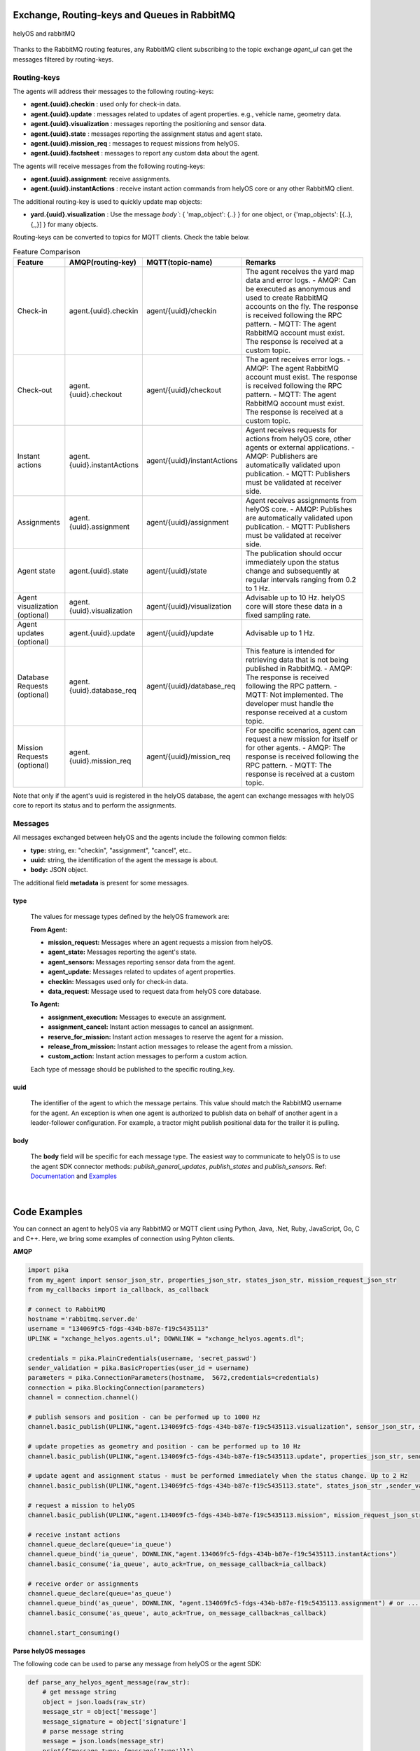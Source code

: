 

Exchange, Routing-keys and Queues in RabbitMQ
---------------------------------------------

.. figure:: ./img/helyOS_rabbitMQ.png
    :align: center
    :width: 600

    helyOS and rabbitMQ

Thanks to the RabbitMQ routing features, any RabbitMQ client subscribing to the topic exchange *agent_ul* can get the messages filtered by  routing-keys. 

Routing-keys
^^^^^^^^^^^^^
The agents will address their messages to the following routing-keys: 

- **agent.{uuid}.checkin** : used only for check-in data.
- **agent.{uuid}.update** : messages related to updates of agent properties. e.g., vehicle name, geometry data.
- **agent.{uuid}.visualization** : messages reporting the positioning and sensor data. 
- **agent.{uuid}.state** : messages reporting the assignment status and agent state.
- **agent.{uuid}.mission_req** : messages to request missions from helyOS.
- **agent.{uuid}.factsheet** : messages to report any custom data about the agent.

The agents will receive messages from the following routing-keys: 

- **agent.{uuid}.assignment**: receive assignments.
- **agent.{uuid}.instantActions** : receive instant action commands from helyOS core or any other RabbitMQ client.

The additional routing-key is used to quickly update map objects:

- **yard.{uuid}.visualization** : Use the message `body``:  { 'map_object': {..} } for one object, or {'map_objects': [{..},{,,}] } for many objects.


Routing-keys can be converted to topics for MQTT clients. Check the table below.



.. list-table:: Feature Comparison
   :widths: 15 22 18 45
   :header-rows: 1

   * - **Feature**
     - **AMQP(routing-key)**
     - **MQTT(topic-name)**
     - **Remarks**
   * - Check-in
     - agent.{uuid}.checkin
     - agent/{uuid}/checkin
     - The agent receives the yard map data and error logs.
       - AMQP: Can be executed as anonymous and used to create RabbitMQ accounts on the fly. The response is received following the RPC pattern.
       - MQTT: The agent RabbitMQ account must exist. The response is received at a custom topic.
   * - Check-out
     - agent.{uuid}.checkout
     - agent/{uuid}/checkout
     - The agent receives error logs.
       - AMQP: The agent RabbitMQ account must exist. The response is received following the RPC pattern.
       - MQTT: The agent RabbitMQ account must exist. The response is received at a custom topic.
   * - Instant actions
     - agent.{uuid}.instantActions
     - agent/{uuid}/instantActions
     - Agent receives requests for actions from helyOS core, other agents or external applications.
       - AMQP: Publishers are automatically validated upon publication.
       - MQTT: Publishers must be validated at receiver side.
   * - Assignments
     - agent.{uuid}.assignment
     - agent/{uuid}/assignment
     - Agent receives assignments from helyOS core.
       - AMQP: Publishes are automatically validated upon publication.
       - MQTT: Publishers must be validated at receiver side.
   * - Agent state
     - agent.{uuid}.state
     - agent/{uuid}/state
     - The publication should occur immediately upon the status change and subsequently at regular intervals ranging from 0.2 to 1 Hz.
   * - Agent visualization (optional)
     - agent.{uuid}.visualization
     - agent/{uuid}/visualization
     - Advisable up to 10 Hz. helyOS core will store these data in a fixed sampling rate.
   * - Agent updates (optional)
     - agent.{uuid}.update
     - agent/{uuid}/update
     - Advisable up to 1 Hz.
   * - Database Requests (optional)
     - agent.{uuid}.database_req
     - agent/{uuid}/database_req
     - This feature is intended for retrieving data that is not being published in RabbitMQ.
       - AMQP: The response is received following the RPC pattern.
       - MQTT: Not implemented. The developer must handle the response received at a custom topic.
   * - Mission Requests (optional)
     - agent.{uuid}.mission_req
     - agent/{uuid}/mission_req
     - For specific scenarios, agent can request a new mission for itself or for other agents.
       - AMQP: The response is received following the RPC pattern.
       - MQTT: The response is received at a custom topic.


Note that only if the agent's uuid is registered in the helyOS database, the agent can exchange messages with helyOS core to report
its status and to perform the assignments. 


Messages
^^^^^^^^^

All messages exchanged between helyOS and the agents include the following common fields:

- **type:** string, ex: "checkin", "assignment", "cancel", etc..
- **uuid:** string, the identification of the agent the message is about.
- **body:** JSON object.

The additional field **metadata** is present for some messages.


type
""""

    The values for message types defined by the helyOS framework are:

    **From Agent:**

    - **mission_request:** Messages where an agent requests a mission from helyOS.
    - **agent_state:** Messages reporting the agent's state.
    - **agent_sensors:** Messages reporting sensor data from the agent.
    - **agent_update:** Messages related to updates of agent properties.
    - **checkin:** Messages used only for check-in data.
    - **data_request**: Message used to request data from helyOS core database.

    **To Agent:**

    - **assignment_execution:** Messages to execute an assignment.
    - **assignment_cancel:** Instant action messages to cancel an assignment.
    - **reserve_for_mission:** Instant action messages to reserve the agent for a mission.
    - **release_from_mission:** Instant action messages to release the agent from a mission.
    - **custom_action:** Instant action messages to perform a custom action.

    Each type of message should be published to the specific routing_key.



uuid
""""
    The identifier of the agent to which the message pertains. 
    This value should match the RabbitMQ username for the agent. 
    An exception is when one agent is authorized to publish data on behalf of another agent in a leader-follower configuration. 
    For example, a tractor might publish positional data for the trailer it is pulling.



body
""""

    The **body** field will be specific for each message type. The easiest way to communicate to helyOS is to use the agent SDK connector methods: *publish_general_updates*, *publish_states* and *publish_sensors*. Ref: `Documentation <https://fraunhoferivi.github.io/helyOS-agent-sdk/build/html/apidocs/helyos_agent_sdk.connector.html#module-helyos_agent_sdk.connector>`_ and `Examples <https://fraunhoferivi.github.io/helyOS-agent-sdk/build/html/examples/index.html>`_

|

Code Examples
-------------

You can connect an agent to helyOS via any RabbitMQ or MQTT client using Python, Java, .Net, Ruby, JavaScript, Go, C and C++.
Here, we bring some examples of connection using Pyhton clients.

**AMQP**

.. code:: python

    import pika
    from my_agent import sensor_json_str, properties_json_str, states_json_str, mission_request_json_str
    from my_callbacks import ia_callback, as_callback

    # connect to RabbitMQ
    hostname ='rabbitmq.server.de'
    username = "134069fc5-fdgs-434b-b87e-f19c5435113"
    UPLINK = "xchange_helyos.agents.ul"; DOWNLINK = "xchange_helyos.agents.dl";

    credentials = pika.PlainCredentials(username, 'secret_passwd')
    sender_validation = pika.BasicProperties(user_id = username)
    parameters = pika.ConnectionParameters(hostname,  5672,credentials=credentials)
    connection = pika.BlockingConnection(parameters)
    channel = connection.channel()

    # publish sensors and position - can be performed up to 1000 Hz
    channel.basic_publish(UPLINK,"agent.134069fc5-fdgs-434b-b87e-f19c5435113.visualization", sensor_json_str, sender_validation)

    # update propeties as geometry and position - can be performed up to 10 Hz
    channel.basic_publish(UPLINK,"agent.134069fc5-fdgs-434b-b87e-f19c5435113.update", properties_json_str, sender_validation)

    # update agent and assignment status - must be performed immediately when the status change. Up to 2 Hz
    channel.basic_publish(UPLINK,"agent.134069fc5-fdgs-434b-b87e-f19c5435113.state", states_json_str ,sender_validation)

    # request a mission to helyOS
    channel.basic_publish(UPLINK,"agent.134069fc5-fdgs-434b-b87e-f19c5435113.mission", mission_request_json_str ,sender_validation)

    # receive instant actions
    channel.queue_declare(queue='ia_queue')        
    channel.queue_bind('ia_queue', DOWNLINK,"agent.134069fc5-fdgs-434b-b87e-f19c5435113.instantActions")
    channel.basic_consume('ia_queue', auto_ack=True, on_message_callback=ia_callback) 
        
    # receive order or assignments
    channel.queue_declare(queue='as_queue')        
    channel.queue_bind('as_queue', DOWNLINK, "agent.134069fc5-fdgs-434b-b87e-f19c5435113.assignment") # or ... .order
    channel.basic_consume('as_queue', auto_ack=True, on_message_callback=as_callback)   

    channel.start_consuming()


**Parse helyOS messages**

The following code can be used to parse any message from helyOS or the agent SDK:

.. code:: python

    def parse_any_helyos_agent_message(raw_str):
        # get message string
        object = json.loads(raw_str)
        message_str = object['message']
        message_signature = object['signature'] 
        # parse message string
        message = json.loads(message_str)
        print(f"message type: {message['type']}")
        print(f"message uuid: {message['uuid']}")
        print(f"message body: {message['body']}")
        print(f"message metadata: {message.get('metadata', None)}")



Tapping into the agent's data stream

.. code:: python

    import pika, json

    # connect to RabbitMQ
    hostname ='rabbitmq.server.de'
    username = "assistant-3432-434b-b87e-ds3245323"
    UPLINK = "xchange_helyos.agents.ul"

    credentials = pika.PlainCredentials(username, 'secret_passwd')
    parameters = pika.ConnectionParameters(hostname,  5672,credentials=credentials)
    connection = pika.BlockingConnection(parameters)
    channel = connection.channel()

    def parse_any_helyos_agent_message(raw_str):
        # get message string
        object = json.loads(raw_str)
        message_str = object['message']
        message_signature = object['signature'] 
        # parse message string
        message = json.loads(message_str)
        print(f"message type: {message['type']}")
        print(f"message uuid: {message['uuid']}")
        print(f"message body: {message['body']}")
        print(f"message metadata: {message.get('metadata', None)}")


    # Tapping into the agent's data stream - VISUALIZATION
    def tap_visualization_callback(ch, method, properties, raw_str):
        print("visualization data received")
        parse_any_helyos_agent_message(raw_str)

    channel.queue_declare(queue='visualization_queue')
    channel.queue_bind('visualization_queue', UPLINK, "agent.*.visualization")
    channel.basic_consume('visualization_queue', auto_ack=True, on_message_callback=tap_visualization_callback)

    # Tapping into the agent's data stream - STATE
    def tap_state_callback(ch, method, properties, raw_str):
        print("state data received")
        parse_any_helyos_agent_message(raw_str)

    channel.queue_declare(queue='state_queue')
    channel.queue_bind('state_queue', UPLINK, "agent.*.state")
    channel.basic_consume('state_queue', auto_ack=True, on_message_callback=tap_state_callback)

    # Tapping into the agent's data stream - UPDATE
    def tap_update_callback(ch, method, properties, raw_str):
        print("update data received")
        parse_any_helyos_agent_message(raw_str)
    
    channel.queue_declare(queue='update_queue')
    channel.queue_bind('update_queue', UPLINK, "agent.*.update")
    channel.basic_consume('update_queue', auto_ack=True, on_message_callback=tap_update_callback)

    channel.start_consuming()



**MQTT**

.. code:: python

    import paho.mqtt.client as mqtt
    # connect to RabbitMQ
    hostname ='rabbitmq.server.de'
    username = "134069fc5-fdgs-434b-b87e-f19c5435113"

    client = mqtt.Client()
    client.username_pw_set(username, 'secret_passwd')
    client.connect(rabbitmq_host, 1886)

    # publish sensors and position - can be performed up to 1000 Hz
    client.publish("agent/134069fc5-fdgs-434b-b87e-f19c5435113/visualization", sensor_json)

    # update propeties as geometry and position - can be performed up to 10 Hz
    client.publish("agent/134069fc5-fdgs-434b-b87e-f19c5435113/update", propeties_json)

    # update agent and assignment status - must be performed immediately when the status change. Up to 2 Hz
    client.publish("agent/134069fc5-fdgs-434b-b87e-f19c5435113/state", agent_assign_states_json)

    # receive instant actions
    client.subscribe("agent/134069fc5-fdgs-434b-b87e-f19c5435113/instantActions")
    client.message_callback_add("agent/134069fc5-fdgs-434b-b87e-f19c5435113/instantActions",ia_callback) 
        
    # receive order or assignments
    client.subscribe("agent/134069fc5-fdgs-434b-b87e-f19c5435113/assignment") # or ../order
    client.message_callback_add("agent/134069fc5-fdgs-434b-b87e-f19c5435113/assignment",as_callback) 

    client.loop_start()


These codes can be simplified by using the `helyos-agent-sdk`.
See examples also for AMQP and MQTT agents: https://fraunhoferivi.github.io/helyOS-agent-sdk/build/html/examples/index.html

|

Check in agent in helyOS
------------------------
To receive assignments from helyOS, the agent must perform a procedure called "check-in".

In the check-in procedure, the agent will 

- Connect to RabbitMQ and send its identification data.
- If the agent is connected as anonymous and possess the helyOS registration token, a new username and password will be automatically created.
- Create a temporary queue to receive the check-in response.

.. code-block:: typescript
    :caption: Check-in data sent by the agent to helyOS core. The symbol (?) means optional.

    CheckinCommandMessage {
        type: "checkin";

        uuid: string;

        body: {  
                yard_uid: string;         // yard the agent is checking in.
                status: string;
                pose: { x:number, y:number, z:number, orientations:number[]};
                type?: string;
                name?: string;
                data_format?: string;
                public_key?: string;
                geometry?: AnyDataFormat;
                factsheet?: AnyDataFormat
        }

    }


- **geometry:** JSON informing the physical geometry data of the vehicle.
- **yard_uid:** Unique identifier of the yard as registered in the dashboard.

helyOS will respond with the following data:

.. code-block:: typescript
    :caption: Check-in data sent by helyOS core to agent. The symbol (?) means optional.

    CheckinResponseMessage {
        type: "checkin";

        uuid: string;

        body: {  
                agentId: number;     // agent database id number
                yard_uid: string;   // yard the agent is checking in.
                status: string;
                map: {  uid:string, 
                        origin:{lat:number, lon:number, alt:number},
                        map_objects: MapObjects[]
                      };
                rbmq_username: string;
                response_code: string;
                helyos_public_key: string;
                ca_certificate: string;   // RabbitMQ server certificate for SSL connection
                rbmq_password?: string;  // When agent account does not exist in the RabbitMQ server.  
                password_encrypted? boolean              
        }

    }


- **type** = "check in".
- **map:** JSON with the map information from yard.
- **rbmq_username:** RabbitMQ account to be used by this agent.
- **rbmq_password:** RabbitMQ password, only used for anonymous check-in.
- **password_encrypted:** If true, the rbmq_password field is encrypted with the agent public key.

Check in using python code:

.. code:: python

    def checkin_pseudo_code(username, password):
        # step 1 - connect
        temporary_connection = connect_rabbitmq(rbmq_host, username, password)
        gest_channel = temporary_connection.channel()

        # step 2 - create a queue only to receive the check-in response
        checkin_response_queue = gest_channel.queue_declare(queue="")

        # step 3 - publish the check-in request
        uuid = "y4df7293-5aab-46e2-bf6b"
        publish_in_checkin_exchange_topic(yard_id=1, 
                                        uuid: uuid,
                                        routing_key: f"agent-{uuid}-checkin,
                                        status="free",
                                        agent_metadata=data,
                                        reply_to= checkin_response_queue)    

        
        # step 4 - start to consume checkin_response_queue and get the response data
        if username == 'anonymous':
            new_username, new_password, yard_data = listen_checkin_response(checkin_response_queue)
            helyos_connection = connect_rabbitmq(rbmq_host, new_username, new_password)
        else:
            _, _, yard_data = listen_checkin_response(checkin_response_queue)
            helyos_connection = connect_rabbitmq(rbmq_host, username, password)

        return helyos_connection, yard_data

The similar code using `helyos-agent-sdk` python package:

.. code:: python

    from helyos_agent_sdk import HelyOSClient, AgentConnector

    helyOS_client = HelyOSClient(rbmq_host,rbmq_port, uuid="y4df7293-5aab-46e2-bf6b")
    if username!='anonymous':
        helyos_client.connect(username, password)
    helyOS_client.perform_checkin(yard_uid='1', agent_data=data, status="free")
    helyOS_client.get_checkin_result()

    helyos_connection = heylOS_client.connection

The `helyOS-agent-sdk` has many other methods to send and receive data from helyOS core in the correct data format. 
Check the documentation at https://fraunhoferivi.github.io/helyOS-agent-sdk/build/html/index.html.



Agent and Assignment Status Update 
----------------------------------

The agent plays a crucial role in the helyOS framework by reporting, besides its own status, the status of the assignment it is currently handling. 
This is done via the routing key, *agent.{uuid}.state*. 

Agent Status 
^^^^^^^^^^^^

- **not_automatable**: Indicates that the agent cannot be automated. This status might apply when it is in manual mode or when certain conditions prevent automation.
- **free**: The agent is available and not currently engaged in any assignment. 
- **ready**: The agent is reserved for a mission and waiting for an assignment. 
- **busy**: The agent is currently handling an assignment.


Assignment Status
^^^^^^^^^^^^^^^^^

- **active**: The assignment has been received by the agent and is being prepared to start. This status indicates that the assignment will begin execution soon.

- **executing**: The assignment is actively running. The agent is performing the specified task.

- **succeeded**: The assignment has successfully completed its execution. The agent achieved the desired outcome.

- **canceled**: The assignment was canceled by a request from the helyOS core.

- **aborted**: The assignment was canceled by a request from the agent itself. This might occur if the agent encounters unexpected issues during execution.

- **failed**: The assignment failed to complete successfully. This status indicates that the desired outcome was not achieved.

Internally, the helyOS core will change the status from **succeeded** to **completed**, meaning the finalization of the assignment within the mission context.



.. code-block:: typescript
    :caption: Message for status update.

    StatusUpdateMessage {
        type: "agent_state";

        uuid: string;

        body: {  
                status: AGENT_STATUS; 
                assignment: { id: number;
                              status: ASSIGNMENT_STATUS;
                              result: any;  // any data resulted from the assignment.
                              };
                resources: { operation_types_available?: string[],  // inform applications about agent capbilities 
                             work_process_id: number;
                             reserved: boolean;
                            }
        }

    }




Best Practices for Managing Status
^^^^^^^^^^^^^^^^^^^^^^^^^^^^^^^^^^

**Publish on Change**: Whenever the agent's status or the assignment's status changes (e.g., from "free" to "busy" or from "active" to "executing"), it should immediately published.


**Periodically Publish Agent Status**: Regularly publishing agent status updates at moderate frequencies (every one or two seconds) serves as a heartbeat signal. It informs the helyOS core that the agent is online and functioning well. This is especially important if the agent's sensors are not being periodically published in the `visualization` channel.


**Avoid Frequent Assignment Status Updates**: Unlike agent status, assignment status should be published only when it changes. Unnecessary publishing can create additional overhead in the orchestration of missions.



|


helyOS Reserves Agent for Mission
---------------------------------
Before processing a mission request, helyOS core will reserve the required agent(s). This is done via the routing key, *agent.{uuid}.instantActions*. helyOS requests the agent to be in **"ready"** status (status="ready" and reserved=True). During the assignment, the agent's status changes to **"busy"**.  After the assignment is complete, the agent updates its status from **"busy"** to **"ready"**. At this point, helyOS may release the agent, depending on the presence of any further assignments in that mission.
The release message is also delivered via instant actions.


.. code-block:: typescript
    :caption: Message for reserve and release agent for a mission.

    ReserveMessage {
        type: "reserve_for_mission";

        uuid: string;

        body: { work_process_id: number;  // mission id for which the agent is being reserved.
                reserved: true;
                operation_types_available?: string[]; // (optional) inform requested capbilities 
        }

    }

    ReleaseMessage {
        type: "release_from_mission";

        uuid: string;

        body: { work_process_id: number;
                reserved: false;
        }
    }



The agent reservation is important because: 

(i) Mission calculations can require considerable computational power and take several seconds. Therefore, the agent must remain available during this period and not be used by other tasks.

(ii) In some missions, multiple agents may need to perform sequential assignments. In such cases, one agent must be reserved to wait for the completion of assignments from another agent.

(iii) Some missions require unique tools or devices that may not be present at the required agent. Thus, ensuring the readiness of both the agent and its hardware for the specific assignment is important.

(iv) In the interest of security, heavy agents, even those set to automatable mode, should communicate their upcoming assignment visually or soundly to their surroundings. This feature allows anyone nearby to abort the assignment before it starts if deemed necessary.


However, in some scenarios, agents should not be blocked waiting for a mission calculation. 
Instead, they should either fail the mission if they become suddenly unavailable after the calculation is done, or queue the assignment
to be executed later.
For those scenarios, the developer must uncheck the option `Acknowledge reservation` on the `Register Agent` tab in the dashboard.



Typical Data Flow with Agent Reservation 
^^^^^^^^^^^^^^^^^^^^^^^^^^^^^^^^^^^^^^^^

.. figure:: ./img/agent_receving_mission.png
    :align: center
    :width: 800

    Agents receiving mission assignments


| Note that before receiving any assignment, the agent must be reserved for the assignment mission. That is, the agent changes the status from "free" to "ready" (i.e., ready for the mission) upon helyOS *Reserve* request. Once the agent finishes the assignment, the agent will not set its status from "busy" to "free", but to "ready". This is because helyOS may sent him a second assignment belonging to the same mission. For this reason, the agent must wait the "Release" signal from helyOS to set itself "free". 


|

helyOS Sends Assignment to Agent
--------------------------------
As earlier mentioned, the assignments usually originated from the microservices. 
That is, the microservices translate the requested mission in assignments: :ref:`helyos_assignment`.
The microservices  return the assignments to helyOS core, and  helyOS  distributes them to the agents.
This is done via the routing key *agent.{uuid}.assignments*. 

If the option `Acknowledge reservation` is checked, helyOS will send an assignment to the agent **only if the agent status is "ready"**.   

.. code-block:: typescript
    :caption: Assignment object data format. The field **metadata** is automatically generated by helyOS core.

    AssignmentCommandMessage {
        type: "assignment_execution";

        uuid: string;

        body: AnyDataFormat;

        metadata: {  
                    id: number,             // assignment id.
                    work_process_id: number, // mission id.
                    yard_id: number,
                    status: string,
                    context?: { dependencies: PreviousAssignments[]}
        }

    }

    

An easy-to-implement security mechanism is to check the identity of the assignment sender. This is an embedded feature of RabbitMQ when using AMPQ protocol. For example, if you want your agent to only execute assignments from helyOS core, you can filter assignments originated from the RabbitMQ account "helyos_core".


Canceling a Running Mission
---------------------------


Client applications can request the cancellation of a mission, as described in the section :ref:`handling_missions`. A mission may include one or several assignments distributed to multiple agents. When a mission is canceled, helyOS must inform each agent to cancel its respective assignments. This is accomplished by publishing an `assignment_cancel` instant action on *agent.{uuid}.instantActions*.


.. code-block:: typescript
    :caption: Message from helyOS core to the agent for canceling the assignment.

    CancelMessage {
        type: "assignment_cancel";

        uuid: string;

        body: AnyDataFormat; // currently not used.

        metadata: {  
                    id: number;             // assignment id.
                    work_process_id: number; // mission id.
                    yard_id: number;
                    status: string;
                    context?: { dependencies: PreviousAssignments[] }
        }
    }



Upon receiving the cancellation message, the agent must:

1. Initiate internal procedures to interrupt the assignment.
2. Publish the assignment status as **"canceled"**.
3. Update its status to "ready" or "free" based on the application's requirements.

This ensures a smooth and coordinated cancellation process across all agents involved in the mission.


Typical Data Flows with Mission Cancelation 
^^^^^^^^^^^^^^^^^^^^^^^^^^^^^^^^^^^^^^^^^^^^


.. figure:: ./img/Diagram-SuccessfulMission.png
    :align: center
    :width: 800

    Successful Mission.


.. figure:: ./img/Diagram-Canceled-Mission-A.png
    :align: center
    :width: 800


    Mission canceled before the assignment being dispatched.


.. figure:: ./img/Diagram-Canceled-Mission-B.png
    :align: center
    :width: 800

    Mission canceled after the assignment being dispatched.



|


Agent Reports Position and/or Sensor Data
-----------------------------------------


Agents can publish their positions and sensor data. The format for sensor data is freely defined by the developer. 
If you do not have a sensor format, you can use the helyOS-native sensor format: :ref:`helyos_sensor_format`.

The published information is routed to *agent.{uuid}.visualization*,  placed in a low-priority queue, and may expire under high load conditions. 
The typical publish rate for sensors is recommended to be 10 Hz. A reasonable upper limit would be 100 Hz, but depending on the number of agents and available computational resources, this value can reach up to 1000 Hz.
You can adjust the upper message rate using the environment variable MESSAGE_RATE_LIMIT. Agents that surpass this limit are automatically disconnected from RabbitMQ.

helyOS core stores any incoming sensor data in an in-memory database. This in-memory data is broadcast via WebSocket to client applications at a fixed rate of 10 Hz.
Additionally, the in-memory data is periodically pushed to the helyOS persistent database, Postgres, during each DB_BUFFER_TIME period.

If the developer needs to ensure that each individual measurement directly updates the Postgres, they must publish using the routing key *agent.{uuid}.update*, but this should be done at low frequencies.

.. code-block:: typescript
    :caption: Message to publish position and sensor values.

    SensorUpdateMessage {
        type: "agent_sensors";

        uuid: string;

        body: {
            pose:    { x: number; y: number; z: number; orientations: number[] };
            sensors: AnyDataFormat;
        }
    }



|


Agent Requests a Mission 
------------------------

In addition to client apps, agents can also request missions from helyOS core. This is done via the routing key *agent.{uuid}.mission_req*.  This feature is useful for situations such as the following:

- A smart camera identify a new obstacle and requests a mission to update helyOS map by sending the position of a new obstacle.
- A tractor requests a mission to ask assistance of another agent for executing a task.
- A truck finds itself obstructed by a fixed obstacle, the truck requests a mission from helyOS to calculate a path away from this deadlock situation, or to contact a teleoperated driving service.



.. code-block:: typescript
    :caption: Message for request a new mission.

    MissionRequestMessage {
        type: "mission_request";

        uuid: string;

        body: { agent_uuids: string []; // List of agents required for the mission.
                yard_id: int,
                work_process_type_name: string,  // Defined the mission to trigger.
                data: any,   // the input data for the requested missiong
                status: 'dispatched' // immediately triggering of the mission.
        }

    }




- **agent_uuids:** : List of unique identifiers for agents required for the mission. The agent can also request a mission to itself.

- **yard_id**: Identifier for the yard where the mission is to be executed.

- **work_process_type_name**: Defines the type of mission to trigger. Values are specific to mission recipes.

- **data**: The input data required for executing the requested mission.

- **status: 'dispatched'**: Status of the mission, set to 'dispatched' to trigger the mission immediately.


Assistant Agents and Data Retrieval
-----------------------------------

In the helyOS framework, **assistant** agents are specialized agents that support other actuator agents in completing their assignments. 
They are capable to perform every function that a normal agent can, but unlike actuator agents, which typically represent physical robots or vehicles, assistant agents are usually algorithms or services that facilitate data exchange between the yard, agents, and the helyOS core.

Assistant agents play a crucial role in the helyOS ecosystem by providing computational intelligence, data processing, and decision-making capabilities that enhance the overall functionality of the system. 
They can perform tasks such as data analysis, optimization, scheduling, and predictive maintenance.


Data Retrieval from the helyOS Database
^^^^^^^^^^^^^^^^^^^^^^^^^^^^^^^^^^^^^^^^

Agents can access data from the yard by interacting with the helyOS database. 

One practical method for data retrieval is through direct requests via RabbitMQ using a routing key formatted as "agent.{uuid}.database_req". These requests require the specification of a response queue and follow the remote procedure call (RPC) approach by using the AMQP property `reply_to`.

The message data structure for queries is:

.. code-block:: typescript
    :caption: Message for request data from helyOS core

    MissionRequestMessage {
        type: "data_request";

        uuid: string;

        body: { query: string // query name,
                conditions:  dictionary // conditions to be matched
        }

    }


The message data for mutation is:

.. code-block:: typescript
    :caption: Message for request data from helyOS core

    MissionRequestMessage {
        type: "data_request";

        uuid: string;

        body: { mutation: string // name of the mutation.
                data:  dictionary // fields and values to be written.
        }

    }



Using the helyOS Agent SDK's `DatabaseConnector`, data retrieval is straightforward. The `DatabaseConnector` class handles the necessary RPCs using the AMQP protocol, connecting to a helyOS client and making requests to the helyOS database.

Below are the possible data requests that can be made using the `DatabaseConnector`:

- `allAgents`: Retrieve all agents, with optional conditions to filter the results.
- `allLeaders`: Obtain the leader connections for a specific agent, identified by UUID.
- `allFollowers`: Get the follower connections for a specific agent, identified by UUID.
- `allYards`: Fetch all yards, with optional conditions to filter the results.
- `allExecutingMissions`: Select all missions that are currently in an 'executing' state.
- `allAssignmentsByMissionId`: Retrieve all assignments associated with a specific mission ID.
- `allMapObjects`: Access all map objects, with optional conditions to filter the results.

Additionally, the `DatabaseConnector` can handle mutations to the database, such as:

- `createMapObjects`: Create many new map objects with specified data.
- `updateMapObjects`: Update many map objects with specific data.
- `deleteMapObjects`: Delete map objects based on provided conditions.
- `deleteMapObjectByIds`: Remove multiple map objects by their IDs.

These requests and mutations are processed by helyos core, which interacts with various services to perform the desired database operations and ensure real-time data consistency through the in-memory database service.

Assistant agents may utilize these data retrieval and mutation capabilities to assist actuator agents in navigating the yard, executing missions, and managing the operational environment effectively.


Ref: https://helyosframework.github.io/helyos_agent_sdk/build/html/apidocs/helyos_agent_sdk.database_connector.html#helyos_agent_sdk.database_connector.DatabaseConnector
